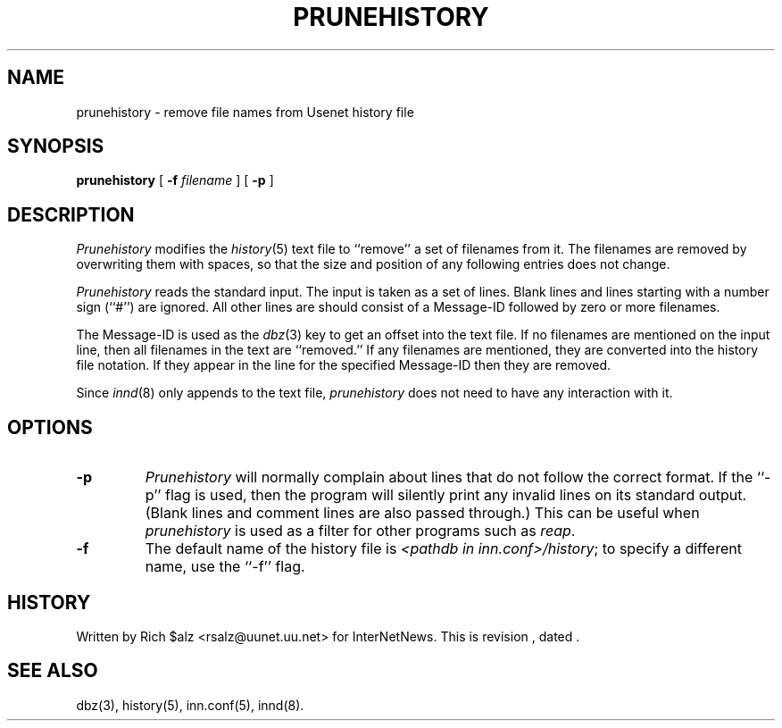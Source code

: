 .\" $Revision$
.TH PRUNEHISTORY 8
.SH NAME
prunehistory \- remove file names from Usenet history file
.SH SYNOPSIS
.B prunehistory
[
.BI \-f " filename"
]
[
.B \-p
]
.SH DESCRIPTION
.I Prunehistory
modifies the
.IR history (5)
text file to ``remove'' a set of filenames from it.
The filenames are removed by overwriting them with spaces, so that the
size and position of any following entries does not change.
.PP
.I Prunehistory
reads the standard input.
The input is taken as a set of lines.
Blank lines and lines starting with a number sign (``#'') are ignored.
All other lines are should consist of a Message-ID followed by zero or
more filenames.
.PP
The Message-ID is used as the
.IR dbz (3)
key to get an offset into the text file.
If no filenames are mentioned on the input line, then all filenames in
the text are ``removed.''
If any filenames are mentioned, they are converted into the history file
notation.
If they appear in the line for the specified Message-ID then they are removed.
.PP
Since
.IR innd (8)
only appends
to the text file,
.I prunehistory
does not need to have any interaction with it.
.SH OPTIONS
.TP
.B \-p
.I Prunehistory
will normally complain about lines that do not follow the correct format.
If the ``\-p'' flag is used, then the program will silently print any
invalid lines on its standard output.
(Blank lines and comment lines are also passed through.)
This can be useful when
.I prunehistory
is used as a filter for other programs such as
.IR reap .
.TP
.B \-f
The default name of the history file is
.IR <pathdb\ in\ inn.conf>/history ;
to specify a different name, use the ``\-f'' flag.
.SH HISTORY
Written by Rich $alz <rsalz@uunet.uu.net> for InterNetNews.
.de R$
This is revision \\$3, dated \\$4.
..
.R$ $Id$
.SH "SEE ALSO"
dbz(3),
history(5),
inn.conf(5),
innd(8).
